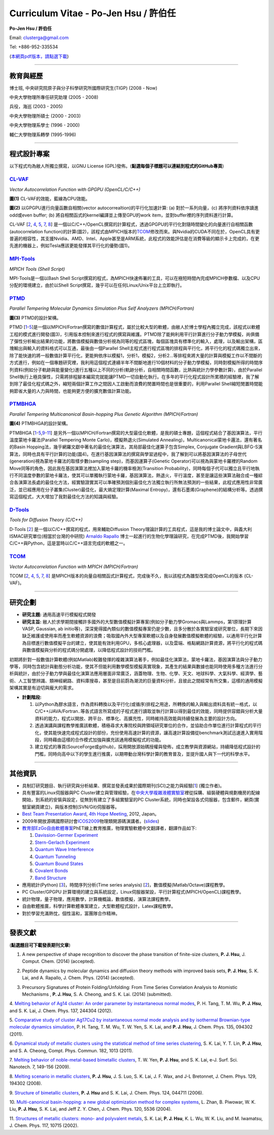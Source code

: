 .. title: Curriculum Vitae (許伯任)
.. slug: cv_zh
.. date: 20140312 17:00:44
.. tags: 
.. link: 
.. description: Created at 20130419 13:19:53

.. 請記得加上slug，會以slug名稱產生副檔名為.html的文章
.. 同時，別忘了加上tags喔!

*********************************************
Curriculum Vitae - Po-Jen Hsu / 許伯任
*********************************************

.. 文章起始CONTACT INFORMATION

**Po-Jen Hsu / 許伯任**

Email:   clusterga@gmail.com

Tel:     +886-952-335534

(\ `本網頁pdf版本，請點選下載`_\ )

.. `(English version) <http://sophai.github.io/arch_2013/stories/cv.html>`_

__________________________________________________

教育與經歷
----------

博士班, 中央研究院原子與分子科學研究所國際研究生(TIGP) (2008 - Now)

中央大學物理所專任研究助理 (2005 - 2008)

兵役，海巡 (2003 - 2005) 

中央大學物理所碩士 (2000 - 2003)

中央大學物理系學士 (1996 - 2000)

輔仁大學物理系轉學 (1995-1996)

___________________________________________________

程式設計專案
------------

以下程式均為敝人所獨立撰寫，以GNU License (GPL)發佈。(**點選每個子標題可以連結到程式的GitHub專頁**)

`CL-VAF`_
~~~~~~~~~~~

*Vector Autocorrelation Function with GPGPU (OpenCL/C/C++)*

.. image:: ../../arch_2013/files_2013/cv/gpu_performance.png
   :width: 480
   :target: ../../arch_2013/files_2013/cv/gpu_performance.png

**圖(1)** CL-VAF的效能，藍線為CPU效能。 

.. image:: ../../arch_2013/files_2013/cv/clvaf.png
   :width: 480
   :target: ../../arch_2013/files_2013/cv/clvaf.png

**圖(2)** 以GPGPU進行向量函數自相關(vector autocorrealtion)的平行化加速計算: (a) 對於一系列向量，(c) 將序列資料依序讀進odd或even buffer; (b) 將自相關函式的kernel編譯並上傳至GPU的work item，並對buffer裡的序列資料進行計算。


CL-VAF [`2`_, `4`_, `5`_, `7`_, `8`_\ ] 是一個以C/C++/OpenCL撰寫的計算程式，透過GPGPU的平行化對隨時間變化的向量進行自相關函數(autocorrelation function)的計算(圖2)，該程式由MPICH版本的\ `TCOM`_\ 修改而來。與Nvidia的CUDA不同在於，OpenCL具有更普遍的相容性，其支援Nvidia、AMD、Intel、Apple甚至是ARM系統，此程式的效能評估是在消費等級的顯示卡上完成的，在更先進的機器上，例如Tesla應該更能發揮其平行化的優勢(圖1)。

`MPI-Tools`_
~~~~~~~~~~~~~~

*MPICH Tools (Shell Script)*

MPI-Tools是一個以Bash Shell Script撰寫的程式，為MPICH快速佈署的工具，可以在極短時間內完成MPICH參數檔、以及CPU分配的環境建立，由於以Shell Script撰寫，幾乎可以在任何Linux/Unix平台上立即執行。


`PTMD`_
~~~~~~~~~~

*Parallel Tempering Molecular Dynamics Simulation Plus Self Analyzers (MPICH/Fortran)*

.. image:: ../../arch_2013/files_2013/cv/ptmd.png
   :width: 480
   :target: ../../arch_2013/files_2013/cv/ptmd.png

**圖(3)** PTMD的設計架構。

PTMD [`1`_-\ `5`_\ ]是一個以MPICH/Fortran撰寫的數值計算程式，屬於比較大型的軟體，由敝人於博士學程內獨立完成，該程式以軟體工程的模式進行開發(圖3)，引用版本控制來進行程式的撰寫與維護。PTMD除了能夠利用平行計算進行分子動力學模擬，尚俱備了彈性分析輸出結果的功能，將數值模擬與數值分析視為同等的程式區塊，每個區塊具有標準化的輸入，處理，以及輸出架構，區塊輸出與輸入的資料格式可以互通，最後由一個Parallel Shell主程式進行程式區塊的排程與平行化，將平行化的程式碼獨立出來，除了能快速的將一般數值計算平行化，更能夠依序以模擬1，分析1，模擬2，分析2...等排程來將大量的計算與模擬工作以不間斷的方式進行，例如在一個專題研究裡，我利用這個程式連續半年不間斷地進行10個材料的分子動力學模擬，同時對模擬所得的時間序列資料(例如分子軌跡與能量變化)進行五種以上不同的分析(軌跡分析，自相關時間函數，比熱與統計力學參數計算)，由於Parallel Shell執行上極具彈性，只需將排程腳本編寫完就能讓PTMD一切自動化執行。在多年的平行化程式設計所累積的經驗裡，我了解到除了最佳化程式碼之外，縮短兩個計算工作之間因人工啟動而浪費的閒置時間也是很重要的，利用Parallel Shell縮短閒置時間能夠節省大量的人力與時間，也能夠更方便的擴充數值計算功能。


`PTMBHGA`_
~~~~~~~~~~~~

*Parallel Tempering Multicanonical Basin-hopping Plus Genetic Algorithm (MPICH/Fortran)*

.. image:: ../../arch_2013/files_2013/cv/ptmbhga.png
   :width: 480
   :target: ../../arch_2013/files_2013/cv/ptmbhga.png

**圖(4)** PTMBHGA的設計架構。

PTMBHGA [`1`_-\ `5`_,\ `9`_-\ `11`_\ ] 是另外一個以MPICH/Fortran撰寫的大型最佳化軟體，是我的碩士專題，這個程式結合了基因演算法，平行溫度蒙地卡羅法(Parallel Tempering Monte Carlo)，模擬熱退火(Simulated Annealing)，Multicanonical蒙地卡邏法，還有著名的Basin Hopping法，幾乎網羅文獻中著名的最佳化演算法，其局部最佳化運算子包含Simplex, Conjugate Gradient與LBFG-S演算法，同時也具有平行計算的功能(圖4)。在進行基因演算法的撰寫與學習過程中，我了解到可以將基因演算法的子母世代(generation)視為蒙地卡羅法的取樣步數(sampling step)，而基因運算子(Genetic Operator)可以視為與蒙地卡羅裡的Random Move同等的角色，因此我在基因演算法裡加入蒙地卡羅的機率檢測(Transition Probability)，同時每個子代可以獨立且平行地執行不同溫度參數的蒙地卡羅法，使其可以單獨執行蒙地卡羅，基因演算法，熱退火，平行溫度，甚至是讓這些演算法融合成一種綜合各演算法長處的最佳化方法，經實驗證實其可以準確預測個別最佳化方法獨立執行所無法預測的一些結果，此程式應用性非常廣泛，並已經應用在分子叢集(Cluster)最佳化，最大熵定理計算(Maximal Entropy)，還有石墨烯(Graphene)的結構分析等。透過撰寫這個程式，大大增加了我對最佳化方法的知識與經驗。


`D-Tools`_
~~~~~~~~~~~~~~

*Tools for Diffusion Theory (C/C++)*


D-Tools [`2`_\ ]  是一個以C/C++撰寫的程式，用來輔助Diffusion Theory理論計算的工具程式，這是我的博士論文中，與義大利ISMAC研究單位(相當於台灣的中研院) \ `Arnaldo Rapallo`_\   博士一起進行的生物化學理論研究，在完成PTMD後，我開始學習C/C++與Python，這是當時以C/C++語言完成的軟體之一。


`TCOM`_
~~~~~~~~~

*Vector Autocorrelation Function with MPICH (MPICH/Fortran)*

TCOM [`2`_, `4`_, `5`_, `7`_, `8`_\ ] 是MPICH版本的向量自相關函式計算程式，完成後不久，我以該程式為雛型改寫成OpenCL的版本 (CL-VAF)。


___________________________________________


研究企劃
-----------------------

* **研究主題:** 通用高速平行模擬程式開發

* **研究主旨:** 敝人於求學期間接觸許多國外的大型數值模擬計算專案(例如分子動力學Gromacs與Lammps，第1原理計算VASP, Gaussian, ab initio等)，深深覺得國內類似的數值模擬專案仍是少數，且多分散於各實驗室或研究單位，長期下來因缺乏維護或使用率而產生軟體資源的浪費；吸取國內外大型專案軟體以及自身發展數值模擬軟體的經驗，以通用平行化計算為目標進行數值模擬平台的建立，使其能有效利用GPU，多核心處理器，以及雲端、格點網路計算資源，將平行化的程式碼與數值模擬與分析的程式碼分開處理，以降低程式設計的技術門檻。

初期將針對一般數值計算軟體(例如Matlab)較難發揮的複雜演算法著手，例如最佳化演算法，蒙地卡羅法，基因演算法與分子動力學等，同時包含統計與動態分析功能，使其不但能利用數學模型模擬真實現象，其產生的結果與數據也能同時使用多種方法進行分析與統計，由於分子動力學與最佳化演算法應用層面非常廣泛，涵蓋物理、生物、化學、天文、地球科學、大氣科學、經濟學、藝術、人工智慧辨識、類神經網路、資料庫搜尋，甚至是目前蔚為潮流的巨量資料分析，且彼此之間經常有所交集，這樣的通用模擬架構其實是有迫切與龐大的需求。

* **計劃階段:**

  #. 以Python為膠水語言，作為資料轉換以及平行化(或循序)排程之用途，所轉換的輸入與輸出資料具有統一格式，以C/C++/JAVA/Fortran..等各式語言所寫成的子程式進行讀取並執行計算以得到最佳的效能，同時提供容錯與分析大量資料的能力，程式以開放、跨平台、標準化、高擴充性，同時維持高效能與持續發展為主要的設計方向。
  #. 透過演講與課程教學推廣該軟體，積極尋求大專院校與跨領域研究單位的合作，並協助合作單位進行計算程式的平行化，使其能快速完成程式設計的部份，充份使用高速計算的資源，讓高速計算設備從benchmark測試迅速進入實用階段，同時藉由這樣的合作模式加強與擴充該通用模擬程式的功能。
  #. 建立程式的專頁(SourceForge或github)，採用開放源始碼授權與發佈，成立教學與資源網站，持續降低程式設計的門檻，同時向高中以下的學生進行推廣，以期帶動台灣科學計算的教育普及，並提升國人與下一代的科學水平。

___________________________________________


其他資訊
-----------------------

* 具制訂研究題目、執行研究與分析結果、撰寫並發表成果於國際期刊(SCI)之能力與經驗[`1`_] (獨立作者)。

* 具有豐富的Linux伺服器與PC Cluster建立與管理經驗，在\ `中央大學複雜液體實驗室`_\ 裡從採購、組裝硬體與規劃機房的配線開始，到系統的安裝與設定，從無到有建立了多組實驗室的PC Cluster系統，同時也架設各式伺服器，包含郵件，網頁(實驗室網頁建立)，與版本控制(SVN/Git)伺服器等。

* \ `Best Team Presentation Award`_\ , \ `4th Hope Meeting`_\ , 2012, Japan。

* 2009年開放源碼國際研討會\ `ICOS2009`_\ 物理類開源碼演講者。(\ `slides`_\ )

* \ `教育部EzGo自由軟體專案`_\ PhET線上教育推廣，物理實驗軟體中文翻譯者，翻譯作品如下:


  #. `Davission-Germer Experiment <http://phet.colorado.edu/zh_TW/simulation/davisson-germer>`_
  #. `Stern-Gerlach Experiment <http://phet.colorado.edu/zh_TW/simulation/stern-gerlach>`_
  #. `Quantum Wave Interference <http://phet.colorado.edu/zh_TW/simulation/quantum-wave-interference>`_
  #. `Quantum Tunneling <http://phet.colorado.edu/zh_TW/simulation/quantum-tunneling>`_
  #. `Quantum Bound States <http://phet.colorado.edu/zh_TW/simulation/bound-states>`_
  #. `Covalent Bonds <http://phet.colorado.edu/zh_TW/simulation/covalent-bonds>`_
  #. `Band Structure <http://phet.colorado.edu/zh_TW/simulation/band-structure>`_

* 應用統計(Python) [`3`_\ ]，時間序列分析(Time series analysis) [`2`_\ ]，數值模擬(Matlab/Octave)課程教學。

* PC Cluster/GPGPU 計算環境的建立與系統設定，Linux伺服器架設，平行計算程式(MPICH/OpenCL)課程教學。

* 統計物理，量子物理，應用數學，計算機概論，數值模擬，演算法課程教學。

* 自由軟體推廣，科學計算軟體專案建立，大型軟體程式設計，Latex課程教學。

* 對於學習充滿熱忱，個性溫和，富團隊合作精神。

.. 文章結尾

.. 超連結(URL)目的區

.. _本網頁pdf版本，請點選下載: http://sophAi.github.io/arch_2013/files_2013/cv/PoJenHsu_Cv.pdf

.. _CL-VAF: https://github.com/sophAi/clvaf.git

.. _MPI-Tools: https://github.com/sophAi/mpitool.git

.. _PTMBHGA: https://github.com/sophAi/ptmbhga.git

.. _PTMD: https://github.com/sophAi/ptmd.git

.. _D-Tools: https://github.com/sophAi/dtool.git

.. _TCOM: https://github.com/sophAi/tcom.git

.. _ICOS2009: http://www.slat.org/icos2009/xoops/modules/tinyd0/index.php?id=10

.. _Arnaldo Rapallo: http://www.ismac.cnr.it/pagine/pagina.aspx?ID=Modelling001&L=IT

.. _中央大學複雜液體實驗室: http://www.phy.ncu.edu.tw/~cplx/index.html

.. _4th Hope Meeting: http://www.jsps.go.jp/english/e-hope/gaiyou4.html

.. _slides: http://sophAi.github.io/arch_2013/files_2013/cv/icos2009.pdf

.. _教育部EzGo自由軟體專案: http://ossacc.moe.edu.tw/uploads/datafile/ezgo7_linux/

.. _Best Team Presentation Award: http://sophAi.github.io/arch_2013/files_2013/cv/hope_award.jpg

.. 註腳(Footnote)與引用(Citation)區

_________________________________________________

發表文獻
------------------

(**點選題目可下載發表期刊文章**)

.. _1:

1. A new perspective of shape recognition to discover the phase transition of finite-size clusters, **P. J. Hsu**, J. Comput. Chem. (2014) (accepted).

.. _2: 

2. Peptide dynamics by molecular dynamics and diffusion theory methods with improved basis sets, **P. J. Hsu**, S. K. Lai, and A. Rapallo, J. Chem. Phys. (2014) (accepted).

.. _3: 

3. Precursory Signatures of Protein Folding/Unfolding: From Time Series Correlation Analysis to Atomistic Mechanisms , **P. J. Hsu**, S. A. Cheong, and S. K. Lai. (2014) (submitted).

.. _4: 

4. `Melting behavior of Ag14 cluster: An order parameter by instantaneous normal modes <http://www.phy.ncu.edu.tw/~cplx/main_paper_pdf/84.pdf>`_,
P. H. Tang, T. M. Wu, **P. J. Hsu**, and S. K. Lai, J. Chem. Phys. 137, 244304 (2012).

.. _5:

5. `Comparative study of cluster Ag17Cu2 by instantaneous normal mode analysis and by isothermal Brownian-type molecular dynamics simulation <http://www.phy.ncu.edu.tw/~cplx/main_paper_pdf/82.pdf>`_,
P. H. Tang, T. M. Wu, T. W. Yen, S. K. Lai, and **P. J. Hsu**, J. Chem. Phys. 135, 094302 (2011).

.. _6:

6. `Dynamical study of metallic clusters using the statistical method of time series clustering <http://www.phy.ncu.edu.tw/~cplx/main_paper_pdf/81.pdf>`_,
S. K. Lai, Y. T. Lin, **P. J. Hsu**, and S. A. Cheong, Compt. Phys. Commun. 182, 1013 (2011).

.. _7:

7. `Melting behavior of noble-metal-based bimetallic clusters <http://www.phy.ncu.edu.tw/~cplx/main_paper_pdf/78.pdf>`_,
T. W. Yen, **P. J. Hsu**, and S. K. Lai, e-J. Surf. Sci. Nanotech. 7, 149-156 (2009).

.. _8:

8. `Melting scenario in metallic clusters <http://www.phy.ncu.edu.tw/~cplx/main_paper_pdf/77.pdf>`_,
**P. J. Hsu**, J. S. Luo, S. K. Lai, J. F. Wax, and J-L Bretonnet, J. Chem. Phys. 129, 194302 (2008).

.. _9:

9. `Structure of bimetallic clusters <http://www.phy.ncu.edu.tw/~cplx/main_paper_pdf/71.pdf>`_,
**P. J. Hsu** and S. K. Lai, J. Chem. Phys. 124, 044711 (2006).

.. _10:

10. `Multi-canonical basin-hopping: a new global optimization method for complex systems <http://www.phy.ncu.edu.tw/~cplx/main_paper_pdf/63.pdf>`_,
L. Zhan, B. Piwowar, W. K. Liu, **P. J. Hsu**, S. K. Lai, and Jeff Z. Y. Chen, J. Chem. Phys. 120, 5536 (2004).

.. _11:

11. `Structures of metallic clusters: mono- and polyvalent metals <http://www.phy.ncu.edu.tw/~cplx/main_paper_pdf/61.pdf>`_,
S. K. Lai, **P. J. Hsu**, K. L. Wu, W. K. Liu, and M. Iwamatsu, J. Chem. Phys. 117, 10715 (2002).

